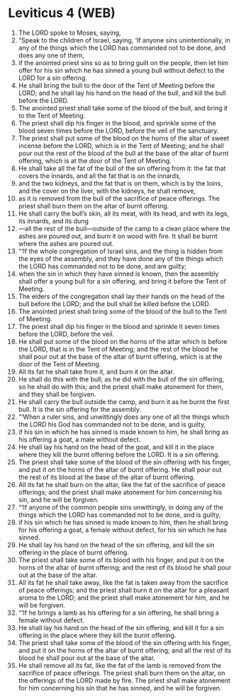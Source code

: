 * Leviticus 4 (WEB)
:PROPERTIES:
:ID: WEB/03-LEV04
:END:

1. The LORD spoke to Moses, saying,
2. “Speak to the children of Israel, saying, ‘If anyone sins unintentionally, in any of the things which the LORD has commanded not to be done, and does any one of them,
3. if the anointed priest sins so as to bring guilt on the people, then let him offer for his sin which he has sinned a young bull without defect to the LORD for a sin offering.
4. He shall bring the bull to the door of the Tent of Meeting before the LORD; and he shall lay his hand on the head of the bull, and kill the bull before the LORD.
5. The anointed priest shall take some of the blood of the bull, and bring it to the Tent of Meeting.
6. The priest shall dip his finger in the blood, and sprinkle some of the blood seven times before the LORD, before the veil of the sanctuary.
7. The priest shall put some of the blood on the horns of the altar of sweet incense before the LORD, which is in the Tent of Meeting; and he shall pour out the rest of the blood of the bull at the base of the altar of burnt offering, which is at the door of the Tent of Meeting.
8. He shall take all the fat of the bull of the sin offering from it: the fat that covers the innards, and all the fat that is on the innards,
9. and the two kidneys, and the fat that is on them, which is by the loins, and the cover on the liver, with the kidneys, he shall remove,
10. as it is removed from the bull of the sacrifice of peace offerings. The priest shall burn them on the altar of burnt offering.
11. He shall carry the bull’s skin, all its meat, with its head, and with its legs, its innards, and its dung
12. —all the rest of the bull—outside of the camp to a clean place where the ashes are poured out, and burn it on wood with fire. It shall be burnt where the ashes are poured out.
13. “‘If the whole congregation of Israel sins, and the thing is hidden from the eyes of the assembly, and they have done any of the things which the LORD has commanded not to be done, and are guilty;
14. when the sin in which they have sinned is known, then the assembly shall offer a young bull for a sin offering, and bring it before the Tent of Meeting.
15. The elders of the congregation shall lay their hands on the head of the bull before the LORD; and the bull shall be killed before the LORD.
16. The anointed priest shall bring some of the blood of the bull to the Tent of Meeting.
17. The priest shall dip his finger in the blood and sprinkle it seven times before the LORD, before the veil.
18. He shall put some of the blood on the horns of the altar which is before the LORD, that is in the Tent of Meeting; and the rest of the blood he shall pour out at the base of the altar of burnt offering, which is at the door of the Tent of Meeting.
19. All its fat he shall take from it, and burn it on the altar.
20. He shall do this with the bull; as he did with the bull of the sin offering, so he shall do with this; and the priest shall make atonement for them, and they shall be forgiven.
21. He shall carry the bull outside the camp, and burn it as he burnt the first bull. It is the sin offering for the assembly.
22. “‘When a ruler sins, and unwittingly does any one of all the things which the LORD his God has commanded not to be done, and is guilty,
23. if his sin in which he has sinned is made known to him, he shall bring as his offering a goat, a male without defect.
24. He shall lay his hand on the head of the goat, and kill it in the place where they kill the burnt offering before the LORD. It is a sin offering.
25. The priest shall take some of the blood of the sin offering with his finger, and put it on the horns of the altar of burnt offering. He shall pour out the rest of its blood at the base of the altar of burnt offering.
26. All its fat he shall burn on the altar, like the fat of the sacrifice of peace offerings; and the priest shall make atonement for him concerning his sin, and he will be forgiven.
27. “‘If anyone of the common people sins unwittingly, in doing any of the things which the LORD has commanded not to be done, and is guilty,
28. if his sin which he has sinned is made known to him, then he shall bring for his offering a goat, a female without defect, for his sin which he has sinned.
29. He shall lay his hand on the head of the sin offering, and kill the sin offering in the place of burnt offering.
30. The priest shall take some of its blood with his finger, and put it on the horns of the altar of burnt offering; and the rest of its blood he shall pour out at the base of the altar.
31. All its fat he shall take away, like the fat is taken away from the sacrifice of peace offerings; and the priest shall burn it on the altar for a pleasant aroma to the LORD; and the priest shall make atonement for him, and he will be forgiven.
32. “‘If he brings a lamb as his offering for a sin offering, he shall bring a female without defect.
33. He shall lay his hand on the head of the sin offering, and kill it for a sin offering in the place where they kill the burnt offering.
34. The priest shall take some of the blood of the sin offering with his finger, and put it on the horns of the altar of burnt offering; and all the rest of its blood he shall pour out at the base of the altar.
35. He shall remove all its fat, like the fat of the lamb is removed from the sacrifice of peace offerings. The priest shall burn them on the altar, on the offerings of the LORD made by fire. The priest shall make atonement for him concerning his sin that he has sinned, and he will be forgiven.
